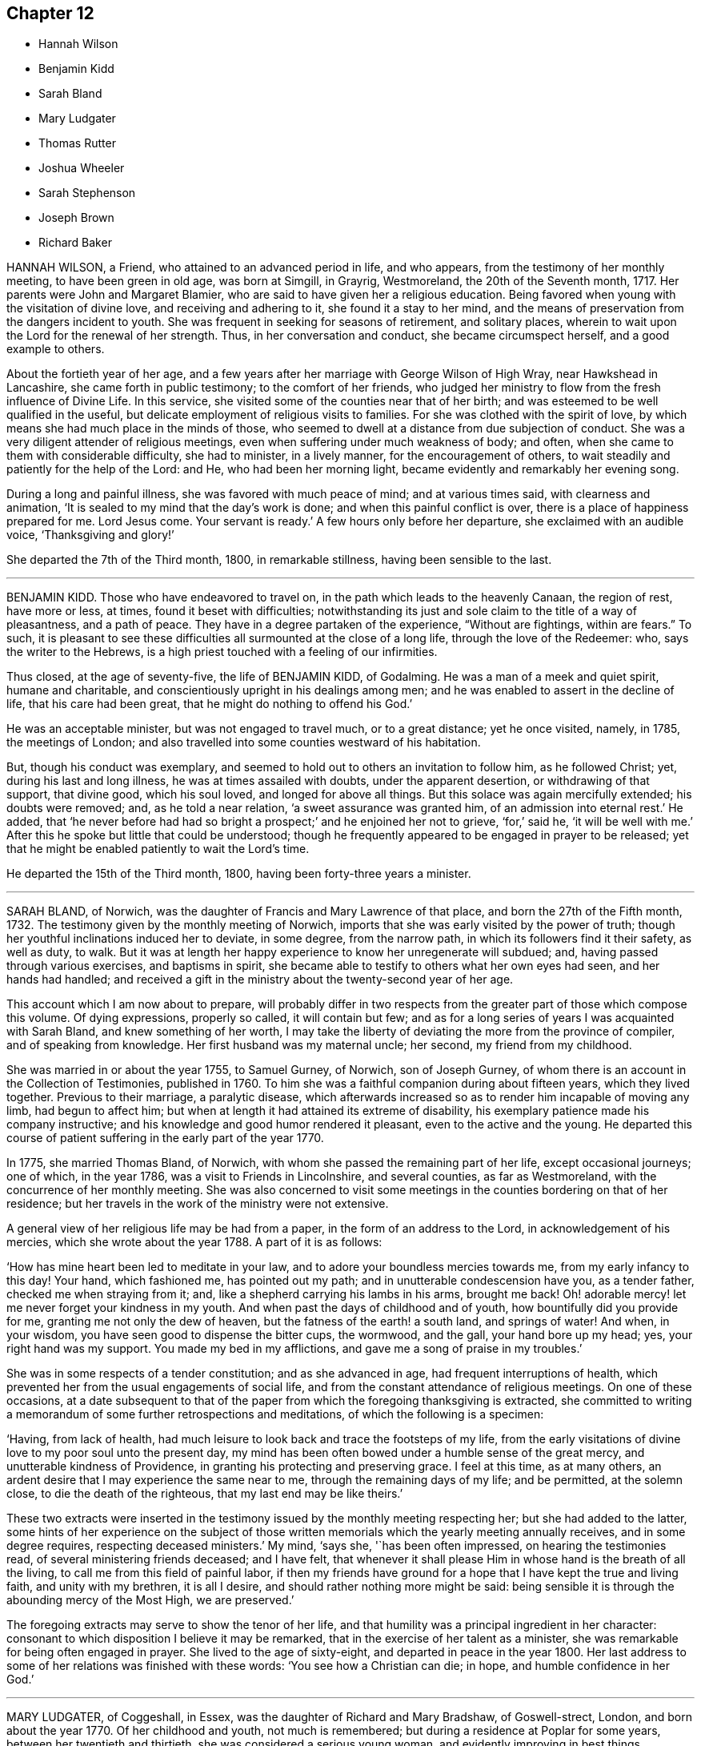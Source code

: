 == Chapter 12

[.chapter-synopsis]
* Hannah Wilson
* Benjamin Kidd
* Sarah Bland
* Mary Ludgater
* Thomas Rutter
* Joshua Wheeler
* Sarah Stephenson
* Joseph Brown
* Richard Baker

HANNAH WILSON, a Friend, who attained to an advanced period in life, and who appears,
from the testimony of her monthly meeting, to have been green in old age,
was born at Simgill, in Grayrig, Westmoreland, the 20th of the Seventh month, 1717.
Her parents were John and Margaret Blamier,
who are said to have given her a religious education.
Being favored when young with the visitation of divine love,
and receiving and adhering to it, she found it a stay to her mind,
and the means of preservation from the dangers incident to youth.
She was frequent in seeking for seasons of retirement, and solitary places,
wherein to wait upon the Lord for the renewal of her strength.
Thus, in her conversation and conduct, she became circumspect herself,
and a good example to others.

About the fortieth year of her age,
and a few years after her marriage with George Wilson of High Wray,
near Hawkshead in Lancashire, she came forth in public testimony;
to the comfort of her friends,
who judged her ministry to flow from the fresh influence of Divine Life.
In this service, she visited some of the counties near that of her birth;
and was esteemed to be well qualified in the useful,
but delicate employment of religious visits to families.
For she was clothed with the spirit of love,
by which means she had much place in the minds of those,
who seemed to dwell at a distance from due subjection of conduct.
She was a very diligent attender of religious meetings,
even when suffering under much weakness of body; and often,
when she came to them with considerable difficulty, she had to minister,
in a lively manner, for the encouragement of others,
to wait steadily and patiently for the help of the Lord: and He,
who had been her morning light, became evidently and remarkably her evening song.

During a long and painful illness, she was favored with much peace of mind;
and at various times said, with clearness and animation,
'`It is sealed to my mind that the day`'s work is done;
and when this painful conflict is over, there is a place of happiness prepared for me.
Lord Jesus come.
Your servant is ready.`'
A few hours only before her departure, she exclaimed with an audible voice,
'`Thanksgiving and glory!`'

She departed the 7th of the Third month, 1800, in remarkable stillness,
having been sensible to the last.

[.asterism]
'''
BENJAMIN KIDD.
Those who have endeavored to travel on, in the path which leads to the heavenly Canaan,
the region of rest, have more or less, at times, found it beset with difficulties;
notwithstanding its just and sole claim to the title of a way of pleasantness,
and a path of peace.
They have in a degree partaken of the experience, "`Without are fightings,
within are fears.`"
To such,
it is pleasant to see these difficulties all surmounted at the close of a long life,
through the love of the Redeemer: who, says the writer to the Hebrews,
is a high priest touched with a feeling of our infirmities.

Thus closed, at the age of seventy-five, the life of BENJAMIN KIDD, of Godalming.
He was a man of a meek and quiet spirit, humane and charitable,
and conscientiously upright in his dealings among men;
and he was enabled to assert in the decline of life, that his care had been great,
that he might do nothing to offend his God.`'

He was an acceptable minister, but was not engaged to travel much,
or to a great distance; yet he once visited, namely, in 1785, the meetings of London;
and also travelled into some counties westward of his habitation.

But, though his conduct was exemplary,
and seemed to hold out to others an invitation to follow him, as he followed Christ; yet,
during his last and long illness, he was at times assailed with doubts,
under the apparent desertion, or withdrawing of that support, that divine good,
which his soul loved, and longed for above all things.
But this solace was again mercifully extended; his doubts were removed; and,
as he told a near relation, '`a sweet assurance was granted him,
of an admission into eternal rest.`'
He added,
that '`he never before had had so bright a prospect;`' and he enjoined her not to grieve,
'`for,`' said he, '`it will be well with me.`'
After this he spoke but little that could be understood;
though he frequently appeared to be engaged in prayer to be released;
yet that he might be enabled patiently to wait the Lord`'s time.

He departed the 15th of the Third month, 1800, having been forty-three years a minister.

[.asterism]
'''
SARAH BLAND, of Norwich, was the daughter of Francis and Mary Lawrence of that place,
and born the 27th of the Fifth month, 1732.
The testimony given by the monthly meeting of Norwich,
imports that she was early visited by the power of truth;
though her youthful inclinations induced her to deviate, in some degree,
from the narrow path, in which its followers find it their safety, as well as duty,
to walk.
But it was at length her happy experience to know her unregenerate will subdued; and,
having passed through various exercises, and baptisms in spirit,
she became able to testify to others what her own eyes had seen,
and her hands had handled;
and received a gift in the ministry about the twenty-second year of her age.

This account which I am now about to prepare,
will probably differ in two respects from the greater
part of those which compose this volume.
Of dying expressions, properly so called, it will contain but few;
and as for a long series of years I was acquainted with Sarah Bland,
and knew something of her worth,
I may take the liberty of deviating the more from the province of compiler,
and of speaking from knowledge.
Her first husband was my maternal uncle; her second, my friend from my childhood.

She was married in or about the year 1755, to Samuel Gurney, of Norwich,
son of Joseph Gurney, of whom there is an account in the Collection of Testimonies,
published in 1760.
To him she was a faithful companion during about fifteen years, which they lived together.
Previous to their marriage, a paralytic disease,
which afterwards increased so as to render him incapable of moving any limb,
had begun to affect him; but when at length it had attained its extreme of disability,
his exemplary patience made his company instructive;
and his knowledge and good humor rendered it pleasant, even to the active and the young.
He departed this course of patient suffering in the early part of the year 1770.

In 1775, she married Thomas Bland, of Norwich,
with whom she passed the remaining part of her life, except occasional journeys;
one of which, in the year 1786, was a visit to Friends in Lincolnshire,
and several counties, as far as Westmoreland,
with the concurrence of her monthly meeting.
She was also concerned to visit some meetings in
the counties bordering on that of her residence;
but her travels in the work of the ministry were not extensive.

A general view of her religious life may be had from a paper,
in the form of an address to the Lord, in acknowledgement of his mercies,
which she wrote about the year 1788.
A part of it is as follows:

'`How has mine heart been led to meditate in your law,
and to adore your boundless mercies towards me, from my early infancy to this day!
Your hand, which fashioned me, has pointed out my path;
and in unutterable condescension have you, as a tender father,
checked me when straying from it; and, like a shepherd carrying his lambs in his arms,
brought me back!
Oh! adorable mercy! let me never forget your kindness in my youth.
And when past the days of childhood and of youth, how bountifully did you provide for me,
granting me not only the dew of heaven, but the fatness of the earth! a south land,
and springs of water!
And when, in your wisdom, you have seen good to dispense the bitter cups, the wormwood,
and the gall, your hand bore up my head; yes, your right hand was my support.
You made my bed in my afflictions, and gave me a song of praise in my troubles.`'

She was in some respects of a tender constitution; and as she advanced in age,
had frequent interruptions of health,
which prevented her from the usual engagements of social life,
and from the constant attendance of religious meetings.
On one of these occasions,
at a date subsequent to that of the paper from which the foregoing thanksgiving is extracted,
she committed to writing a memorandum of some further retrospections and meditations,
of which the following is a specimen:

'`Having, from lack of health,
had much leisure to look back and trace the footsteps of my life,
from the early visitations of divine love to my poor soul unto the present day,
my mind has been often bowed under a humble sense of the great mercy,
and unutterable kindness of Providence, in granting his protecting and preserving grace.
I feel at this time, as at many others,
an ardent desire that I may experience the same near to me,
through the remaining days of my life; and be permitted, at the solemn close,
to die the death of the righteous, that my last end may be like theirs.`'

These two extracts were inserted in the testimony
issued by the monthly meeting respecting her;
but she had added to the latter,
some hints of her experience on the subject of those written
memorials which the yearly meeting annually receives,
and in some degree requires, respecting deceased ministers.`'
My mind, '`says she, '`has been often impressed, on hearing the testimonies read,
of several ministering friends deceased; and I have felt,
that whenever it shall please Him in whose hand is the breath of all the living,
to call me from this field of painful labor,
if then my friends have ground for a hope that I have kept the true and living faith,
and unity with my brethren, it is all I desire,
and should rather nothing more might be said:
being sensible it is through the abounding mercy of the Most High, we are preserved.`'

The foregoing extracts may serve to show the tenor of her life,
and that humility was a principal ingredient in her character:
consonant to which disposition I believe it may be remarked,
that in the exercise of her talent as a minister,
she was remarkable for being often engaged in prayer.
She lived to the age of sixty-eight, and departed in peace in the year 1800.
Her last address to some of her relations was finished with these words:
'`You see how a Christian can die; in hope, and humble confidence in her God.`'

[.asterism]
'''
MARY LUDGATER, of Coggeshall, in Essex, was the daughter of Richard and Mary Bradshaw,
of Goswell-strect, London, and born about the year 1770.
Of her childhood and youth, not much is remembered;
but during a residence at Poplar for some years, between her twentieth and thirtieth,
she was considered a serious young woman, and evidently improving in best things.

It is not always from the most conspicuous on the scene of action,
that we hear the most triumphant expressions of hope and praise,
at the approach of death.
The same baptisms which are the means of qualification for eminent service,
sometimes induce a fear, a depression, a sense of unworthiness in the instrument,
which makes it slow in believing that the Lord vouchsafes to regard it,
and that he will finally crown it with eternal blessings;
though it may often have had to hold forth his unfailing lovingkindness,
for the encouragement of others.

Toward the latter end of the year 1800, Mary Bradshaw was married to Thomas Ludgater,
of Coggeshall, in Essex; and the following year gave birth to a daughter.
In a few days she became so ill as to render her recovery very dubious;
but her mind was preserved above the fear of death.
She said to a friend whom she had for some time desired to see, '`Dear friend,
how I have longed to see you!
I wanted to have some conversation with you; but I am so weak, I cannot now say much.
I believe I shall be happy.
I have not buoyed myself up with hope, '`(of recovering,
probably she meant;)`' but oh! the goodness of my heavenly Father!
You would admire,
if I was to tell you what I have passed through since I came to this place.
I have often rebelled, but my heavenly Father has not forsaken me;
for strong convictions have followed, and I hope of late I have been more careful.
Oh! how often I have wished that I might become as a piece of blank paper,
and that all might be begun afresh.
When I have been humbled and obedient, all has gone on so comfortably;
even family concerns, and everything, has gone on pleasantly:
and when I have gone to meetings, and sat, as it were, at the threshold,
oh! what comfortable meetings have I had!`'

At another time, after a sweet pause of silence, she remarked,
'`How sweet it is to feel humility, and not high-mindedness: '`and several times,
when her pain was violent,
she appeared to be craving help to bear her sufferings with patience, saying, '`O,
my heavenly Father.`'
Her sister was once expressing her belief that He would help her,
and making some reference to her innocent life.`'
Oh, '`replied she, '`when once the book of reckoning is opened,
no fig-leaf covering will do.`'
The same evening, she appeared to be sinking fast away from the trials of time;
but she revived, and said, '`I thought I was going.
I have been with my Beloved.
He held me so fast, I thought I should not have returned;`' and she added,
'`He will hold me, and not let me go.
Oh! the sweet fruits I have seen and tasted of!
And, if the foretaste is so sweet, what must the possession be!`' After this,
she told her husband that she never expected to see him again, in mutability;
she took some nourishment, at her own request; asked for her infant, and kissed it,
and said it was a sweet baby;
but more than once said she had quite resigned it to her heavenly Father`'s will.

As she seemed so much to revive,
her medical attendant asked her whether she would be willing to return to her friends.`'
Yes, to be sure, '`she replied,
'`if it is the divine will;`' and she added that she thought she had been enabled to say,
"`Not my will, but yours be done.`"
Yet she observed that the Almighty, who could command the winds and the waves,
that they should come so far, and no farther,
might also permit the disorder to go so far only, if it pleased Him.

After this, however, her disorder increased;
and she besought her heavenly Father that he would grant
that her affliction might soon come to its height;
and that he would be pleased to give her an easy passage.
On the morning of the 23rd of the Ninth month,
she told her husband that she had had rather a trying night;
but that when she thought of her Redeemer, it stilled her.
To her husband and her sister, the day before her decease, she said, Don`'t hold me.
I think you do; but give me up freely, for I am going to rest and peace.`'
Early the next morning, the 26th, she expired.

[.asterism]
'''
THOMAS RUTTER, of Bristol, departed this life in a lively hope of the mercy of Christ,
the 2nd of the Ninth month, 1803, aged 59. He had been a minister from his youth,
having first come forth in obedience to what he regarded
as a requiring of the Lord for that service,
when he was about eighteen years of age.
Previously to this, in his very boyish time,
he had allowed the follies of youth to degenerate into vice;
and at length into infidelity, and a contempt of serious things and serious persons.
However, to please his father, he still continued to go to meetings,
in one of which his attention was caught by a preacher whose subject was
the passage from 1 Pet. 4:18. "`If the righteous scarcely be saved,
where shall the ungodly and the sinner appear.`"
Immediately he was filled with awe,
and with a light which discovered to him clearly his sinful condition;
and he was broken into many tears.
Nevertheless, he soon attempted to shake off these impressions; but in vain:
he sunk under the contest, and then was tempted to despair.
He confessed however in his mind, that he had been divinely visited;
and being sensible that nothing short of the arm
of Omnipotence could save him from being lost,
he sought it earnestly with humble supplication.
He read the Scriptures, he often sought retirement,
and was very diligent in public worship;
but his soul was long detained in a mournful state.

At length his mind was gradually enlarged, and his first comforts arose in meditation,
though they were but faint.
The ministry also of two certain friends was useful to him; and he made them a visit,
supposing that they would feel for his state, and would comfort and instruct him.
But he was disappointed, and led to cry, '`Lord, if you help me not, I perish;
for vain is the help of man.`'
But when, after this gradual preparation,
it pleased Infinite Kindness to afford him a sense of favor,
the current of love was so strong,
that he knew not how to forbear calling on every
creature to join him in the song of praise.
For a time he felt no evil, had an almost continual sense of the Lord`'s presence,
and hastily concluded that his regeneration was complete.
But temptations again beset him,
and he soon felt the further necessity of daily watchfulness and prayer.
Religion appeared to be a very deep work;
but he was supported in the path of patience by some portions of comfort,
and by the secret presence of the Almighty.

It was not long after he was brought into this watchful state,
that he felt his mind strongly impressed to speak by way of exhortation to others.
From this service he was very averse; and endeavored, with contrition and tears,
to examine his call, and, like Gideon, to try the fleece.
The more he examined, the more the evidence was confirmed, till after various baptisms,
he gave up his soul to obey, should further requirings be manifested.
This was not, however, speedily the case.
He underwent a further trial of apparent desertion,
which he humbly received as a chastisement for his delay;
but at length a more full resignation was the means of reproducing peace,
and he found an engagement to come forth with these words:
'`Christ`'s sheep hear his voice.
Let us wait, to hear the voice of Christ.`'
After this also, he sunk very low in his mind, but was gradually enlarged,
and soon became a zealous, reaching, and acceptable minister.

He travelled in most parts of England and Wales, where there are Friends,
and was twice in Ireland;
but to particularize his journeys would be foreign to the purpose of this compilation.
He was twice married: first to Ruth, daughter of Samuel and Deborah Waring of Alton,
Hants, who was removed in 1778, after a union of about ten years; and next,
to Hester Farley, of Bristol, who survived him.

During his last illness, which was painful, and borne with Christian fortitude,
he uttered many expressions, showing his faith, and his resignation;
and he bemoaned the situation of such as defer to the time of sickness,
the important concerns of their souls`' well being.`'
The pains of the body, '`said he, '`are enough to struggle with.`'
Speaking of himself, he said, '`I have nothing to glory in but my infirmities.
I have known something of that law of grace, whereby boasting is excluded.
No merit in me!
All of grace!
All of the pardon and power which are in Christ!! that I had the tongue of an archangel,
to sound forth this glorious truth, that it is "`not by works of righteousness,
which we have done; but according to his mercy he saved us,
by the washing of regeneration, and renewing of the Holy Ghost.`"
Consonant to this also, he frequently said,
'`I never was more deeply sensible of my own unworthiness; and that all is of mercy,
mere mercy!`' A little before his departure he signified his assurance
of an admittance into the kingdom of eternal rest;
and at his close was mercifully favored with an easy
release from the pains of mortality.

[.asterism]
'''
JOSHUA WHEELER, of Hitchin, in Hertfordshire, was the son of Rudd and Fidelity Wheeler,
of the same place, and born about the year 1756.
His childhood, according to his own account,
partook of the wildness sometimes observable at that age.
Nevertheless, he early discovered a disposition to sobriety,
which paternal care tended to cherish;
and it ripened at length into a degree of stability which had its influence upon others.
His mother was removed by death when he was about fourteen, and then a boy at school;
but he had learned to estimate her worth, and his grief was proportionally pungent;
and when he came home to his father`'s family,
and entered into his employment in his trade, he still more sensibly felt her loss,
in the domestic circle in which she now no longer occupied a place.
It is believed that the serious impressions which about this time he received,
were signally blessed to him; and that he became, by his steady conduct,
able to cooperate with the religious exercise of his father`'s mind,
for the preservation of the younger part of the family.

He was used thankfully to call to mind,
and to mention the preservations he had witnessed in early life,
when he was sent out on business to distant markets,
and sometimes among very rough and unprofitably company.
He recounted the care which he found necessary to keep near to the principles of truth,
and to act according to its dictates;
the comfort or the grief which he had found on looking over the transactions of the day,
as his conduct had been steady or deviating;
and the consequent encouragement or caution which it held out to him for the future.

About the twenty-fifth year of his age, he married Elizabeth, daughter of William Brown,
of Ampthill; and they set out in life with many pleasant prospects before them.
But in the course of one year, the health of his wife became so much impaired,
as to prove a trying dispensation to both of them,
during the remaining years which they passed together.
But it nevertheless appears to have been a dispensation of mercy.
It prepared her for a better inheritance; and proved to him a season of refinement,
and of detachment from earthly gratifications;
still further fitting him for usefulness to others.
His wife died in the Fifth month, 1793, after they had been married about twelve years.

Soon after this event, about the thirty-eighth year of his age,
he gave up to an apprehension of duty, which he had some time entertained,
and came forth publicly as a minister.
His testimony was acceptable to his friends,
and he was very solicitous to be preserved from moving without their unity.
Once, in particular, in a religious meeting, with great diffidence,
he expressed his desire to stand open to the feelings
of the least babe who was alive in the truth;
and the belief which his brethren entertained, that he was generally careful,
not only to begin, but to close with the life,
confirmed his testimony to their minds and judgment.
A paper, of which the following is a copy, and dated in the Ninth month, 1793,
will show the reverence with which his mind was clothed, when he entered on the service.
It is entitled, '`The opening of Isaiah`'s ministry.`'

'`First, he was favored with a sight of the majesty and glory of God;
and heard the seraphim declare the Lord`'s holiness, and that the earth was full of glory;
and with such power and authority, that the very posts of the door moved,
and the house +++[+++was]
filled with smoke.
Then, as a natural consequence,
he was filled with a feeling sense of his own unworthiness and sinful state,
and under the weight thereof breaks out, Woe is me, for I am undone,
because I am a man of unclean lips, and dwell among a people of unclean lips,
for mine eyes have seen the king, the Lord of hosts.
In this humble state was the seraph sent unto him
with the live coal taken from the altar,
which having laid on his mouth, he comforts him.
Lo, this has touched your lips, and your iniquity is taken away, and your sin purged.
Then did he hear the voice of the Lord, saying, "`Whom shall I send,
and who will go for us?`"
Being thus previously prepared, in a grateful sense of the Lord`'s mercy,
and with a willing mind, he was enabled to offer himself.
Here am I, send me.`'

'`Thus, O Lord, be pleased to favor me with a sense of your Almighty goodness;
or such a sense thereof as my feeble state may be able to bear;
and that in your light I may see my sinful state, and, with one formerly,
abhor myself as in dust and ashes.
And oh! when sufficiently humbled under a sense thereof,
that I may witness the effects of the live coal, and hear those gracious words,
Your iniquity is taken away, and your sin purged: and under a deep sense thereof,
that I may surrender body, soul, and spirit, into your gracious direction.`'

Towards the latter end of the year 1795, he entered again into a married state,
with Elizabeth, daughter of William Tuke, of York.
It did not appear to be his lot to travel much from home in the exercise of his gift;
yet, with the consent of his monthly meeting, he travelled, in the year 1797,
in some neighboring counties; in 1798, he extended a western journey as far as Plymouth;
and in the following year he went northward as far as York.
In all these journeys,
though not without an engagement of mind arising
from an apprehension of duty on his own account,
he travelled generally in company with others.

After his last journey, his life was almost one continued series of bodily indisposition;
yet he continued anxiously concerned for the cause of Truth.
As private opportunities occurred, he still labored for the good of other individuals,
in a spiritual sense; and one thing which frequently excited his fears was,
lest the gracious purpose of the Lord towards his visited children should,
by one means or other, be frustrated.
For about four months before his last illness,
he enjoyed rather an improved state of health;
yet he did not form great expectations of its continuance;
but rather apprehended that his enfeebled frame would
yield to the rigors of the winter then approaching.
Accordingly, on the last day of the year 1802,
he was seized with an increase of his distemper.
In rather more than two weeks he took to his chamber,
and as his disorder was attended with a distressing degree of nervous irritability,
it proved at times a close trial to his faith.

Once when thus oppressed, he exclaimed, '`Oh, this irritability!
When I try to close my eyes,
'`for after a disturbed night he had been endeavoring to procure a little repose,
'`I seem given up to the powers of darkness and confusion;
but I hope this is not the state my spirit will be centered in.`'
His wife saying that she believed not, he added,
No. I believe my change will be an entrance into peace,
through that mercy in which I can confide; not in any works of my own.`'
Some further consolatory conversation passed between them.
He was then sitting up in his chamber;
but about nine o`'clock he was helped to bed by two assistants,
and he had some refreshing sleep.
Soon, however, the cold sweat of death pervaded him generally;
and on the appearance of this alarming symptom, at his own desire,
his father was sent for.
When Joshua was informed that his father was arrived, he rather hastily,
and as if he feared his articulation would fail him, uttered a few short,
but sweet sentences to some around him, concluding with`' Farewell.
May the Lord bless and preserve you all.`'

This benediction was the last sentence which he attempted to utter;
though it was not till about an hour afterwards, and at half an hour past midnight,
that he breathed his last so quietly,
that the exact moment when he fully put off mortality, was scarcely to be ascertained.
His departure was on the 21st of the First month, 1803.

[.asterism]
'''
SARAH STEPHENSON.--It is scarcely needful here to give a copious account of SARAH STEPHENSON,
of Melksham, in Wiltshire, who died at Philadelphia, while on a religious visit,
the 25th of the Fourth month, 1802.
The reader who desires further information,
is referred to Memoirs of her Life and Travels in the service of the Gospel,
published in 1807.

She was the daughter of Daniel and Sarah Stephenson,
and born at Whitehaven in Cumberland, in the year 1738.
In her youth she was not without her temptations to the gratifications of a vain mind;
but was inwardly restrained from giving way to them in a great degree; and,
by various exercises and conflicts, was at length brought to take up her cross to them.
When very young, indeed almost in childhood, she had felt the love of Christian virtue;
and when reading the lives and happy conclusion of the faithful, had often paused,
and craved of her heavenly Father,
(in whose power she then appears to have firmly believed),
'`Be pleased to make me like these your servants,
whatever my sufferings in this life may be.
"`If you will be with me in the way that I go, give me bread to eat,
and raiment to put on; you shall be my God, and I will serve you.`"`'

She first came forth in the ministry about the twenty-seventh year of her age,
and not very long after went to reside in Wiltshire.
After this,
the greater part of her life was taken up in upright endeavors to discharge her duty,
as it was opened on her dedicated mind.
Great at times were her conflicts; but transcendently great were her consolations,
and she had often to acknowledge the sweetness of the sustenance with
which her gracious Lord supports the strength of his humble disciples.
She was particularly concerned in the awful service of visiting Friends in their families,
in many, if not in most places where she travelled:
and she travelled in most parts of Great Britain where there are Friends,
in several repeatedly, and in Ireland twice.

At length, about the sixty-second year of her age,
with a body enfeebled by her past labors,
but with a mind strengthened by the long and habitual exercise of faith,
she prepared to set out on a visit to America;
a concern which for many years had attended her mind.
In this journey, Mary Jefferys, of Melksham,
who had been her companion on several former ones,
found herself also bound to attend her.

They landed at New York the 31st of the Eighth month, 1801,
attended several meetings there, on the Main, and in Long Island;
and then proceeding towards Philadelphia, reached it the 8th of the Second month, 1802.
After some rest,
they attended the meetings of Friends in that city as they came in course,
and on the 9th of the Third month,
entered on a visit to the families of one of the monthly meetings; but Sarah was so weak,
that she was scarcely equal to bear the fatigue of three visits in one day.
The engagement was therefore soon suspended;
but she said that the making of the attempt had afforded her satisfaction;
whether she lived to move further in it or not.
After various means, ineffectually used to relieve her ailments,
on the 9th of the Fourth month she was confined to her bed,
and in about three weeks breathed her last.
Her disorder seemed of the pulmonary kind,
and the consequent and violent coughing and expectoration
rapidly fatigued and reduced her.

During her illness, her exercise of mind on account of others,
was for the most part taken from her.
She said she had done what she could in time of health:
and she confirmed the testimony of a minister who had visited her some days before,
namely, that there was nothing in her way.
To one who was affected at observing her increasing weakness, she said,
'`Don`'t be at all uneasy.
I have been sweetly comforted by my good Master`'s presence.`'
A friend remarking to her that "`Her bed had been made in her sickness,`"'`Yes, '`said she,
'`wonderfully so.`'
Being asked how she felt as to recovery, she replied, I have no prospect of it.
I believe I have finished the work.
I have no care, but on account of my dear child: '`by which term she meant her companion,
Mary Jefferys.
The latter, after this, expressed her entire satisfaction at having come with her,
and said that she thought it a favor to be with her,
even though she should be left so far from her native land:
at which Sarah seemed almost overcome with joy, and said, '`Now, how glad I am,
that you have told me!
Now I hope that my good Master will soon take me to rest,
and you will be supported and rewarded.
There is little here but trials, disappointments and conflicts.
Now don`'t hold me, my dear.`'
Then she seemed as if she would sink away; but was heard to say, in a low,
but melodious voice, '`Glory!
Glory!

One day, after a fit of violent coughing, which left her much spent, she said,
'`It will be right, let it be which way it may; and that is better than all the world.
It seems as if it must be nearly over now, I have so little strength left.`'
A little after, she seemed to be uttering praises, saying,
'`How good! how good!`' and seemed engaged in sweet supplication.
A friend asking her how she did, she replied, after a pause, '`I cannot say much;
but my king reigns.`'
She uttered but few more expressions; but towards evening, finding herself to sink fast,
she saluted those around her with her dying lips, and said, '`Farewell, farewell:
'`and before seven, she ceased to breathe.

This account being abridged from a larger one in the Memoirs,
I subjoin the concluding exhortation.`'
Here, reader, pause.
Dwell on the closing scene,
and taste the blessedness of the death of those who die in the Lord!`'

[.asterism]
'''
JOSEPH BROWN.--In the present day, when it may at least be said,
that liberality of sentiment, and mutual allowance for difference of judgment,
on religious matters,
prevail in a degree unknown in the times when our
pious forefathers first engaged the attention,
and drew upon themselves the abuse of their countrymen,
it is rare to find any one suffering imprisonment for ecclesiastical causes.
But as in the life of JOSEPH BROWN, we have an instance, and not a solitary one,
of such being the case,
a concise sketch of the attendant circumstances may
not be improperly introduced in this place.
JOSEPH BROWN, was an inhabitant of that retired part of the West Riding, of Yorkshire,
called Lothersdale,
where he endeavored to maintain a wife and a large family of children,^
footnote:[At the time of his commitment he had ten children;
but they were not all dependent on him for support.]
by the laborious trade of constructing dry stone fences,
so common in that and other rocky parts of England.
He also occupied a small quantity of land; but with all his efforts, was but little,
or scarcely above need.
He was a man generally respected,
and about his thirty-first year had come forth in the ministry,
with the acceptance of his friends.
Notwithstanding his poverty,
he was nearly a constant attender of his monthly and quarterly meetings,
generally performing the journey on foot.
He twice attended the yearly meeting in London,
where I remember to have observed with pleasure the
simplicity of his manners and appearance.

In or about the year 1781, he, with several other Friends, was summoned,
at the suit of the Vicar of Carlton, in which parish he lived,
for not having paid his small tithes, which amounted,
as appeared by a subsequent inquiry, to about thirty-four shillings annually,
and were consequently far within the limits of the power of a warrant from a justice.
The magistrates before whom he appeared, judging the alleged demand exorbitant,
recommended a more moderate claim; but the prosecutor refused to abate,
and commenced an Exchequer process.
This, after long delays,
produced a decree which determined the average amount
of nine years`' tithe to be nearly as above stated.
The costs were above half as much more.
For not complying with this decree, in the Fifth month, 1795,
he was committed to York Castle, together with seven others, his neighbors,
and partners in the defense of the suit, and at length in imprisonment.
The names of his fellow-prisoners are, John Wormall, John Stansfield, Henry Wormall,
Henry King, John Wilkinson, William Hartley, and James Walton;
most of them in low circumstances,
and all of them dependent on their own industry for support: the withdrawing of which,
threw the families of some of them upon the charity of some of their friends for relief.

How long they would have remained prisoners is hard to say.
I do not recollect that any attempt was made to sequester their property;
and had this been attempted,
it is probable that the property of some of them
would not have been sufficient for the demand,
costs, and expenses.
At length, however, in consequence of a representation to the king,
stating the suffering case of several of his peaceable subjects,
and the continued delay of the plaintiff, a clause was inserted in an act of Parliament,
empowering certain magistrates to terminate this oppressive case;
by which means (except John Wilkinson,
who had died in the jail) they were liberated after something less than two years`' confinement;
and distraints were made on their property,
to the satisfaction of the examining magistrates.
It may be proper to add,
that they were kindly treated in the castle and generally
pitied by most that heard the case.

The friends of the quarterly meeting of Yorkshire,
in their testimony concerning this friend, observe that,
though he was much afflicted with infirmity of body
(for he labored under a pulmonary complaint),
and various deep exercises of mind, both before, during, and after his imprisonment;
yet he was enabled through all to evince much patience and resignation of spirit.
In the course of his religious labors, say they,
he had frequently to encourage others to a like dependence
on the arm of everlasting help,
as well as to strengthen friends in the support of their various testimonies,
particularly that for which he had so deeply suffered.
He departed this life the 28th of the Sixth month, 1803, aged about fifty-two years,
having been a minister about twenty-one years.

A few days before his departure, some friends called on him,
previously to setting out for the quarterly meeting.
He told them that he had also thought of attending it;`'but, '`added he,
'`we are short-sighted creatures.`'
He desired his dear love to friends,
and remarked that he never felt more love to them than at that time;
and that he was easy, and resigned to the will of Providence,
who had been wonderful in goodness, and had supported him through many difficulties,
to his own admiration: so that he had to rejoice, even in tribulation.
He added, that whether it should please the Lord to take him at that time,
or to restore him again, he was easy as to the event.

Thus it appears that peace and love attended his close;
and where peace and love take up their abode,
it would not be an irreverent strain of expression to say, that heaven is begun.

Oh! that every awakened soul would daily seek after the sweet influences of gospel love!
It sweetens society; it begets its likeness in others; it excites gratitude;
and even if bestowed on the ungrateful (as says our dear Redeemer,
love`'s holy and exhaustless fountain, the rain falls on the just and on the unjust),
it brings its own sweet reward with it: for it attracts the approbation of God.
Where then will be contempt?
where the indulgence of evil surmisings, and hard thoughts?
where either studied or careless detraction?
where even the needless disclosure of real failings?
where the least place for any enmity?

These hurtful practices, and pride, the promoter of many of such practices,
will fall before the prevalence of pure Christian love; and surely,
when these are exterminated from the heart,
is it not so far prepared for its best and most sacred purpose,
to be a temple of the holy Spirit?
Amen!

[.asterism]
'''
RICHARD BAKER, of Dover, was born at Sandwich in Kent, the 26th of the Eleventh month,
1734.
His parents, who were of the Presbyterian persuasion,
were anxious for the religious education of their children, in which,
so far as relates to their son Richard, they probably were successful.
About the eighteenth year of his age his mind was closely
exercised respecting the concerns of his soul`'s well-being;
and in this state he joined the society called Methodists,
among whom he was held in great esteem,
particularly as a person who was endued with an extraordinary gift in prayer.
During his continuance in this connection, he was preserved in great humility,
and was earnest to press forward to the true rest.
Thus he became weaned from all dependence on external help,
experienced something of the true silence of all flesh,
and was gradually drawn into the simplicity of truth.

He joined friends about the twenty-third year of his age,
and was an exemplary member of our Society.
He was careful not to exceed the limitations of truth in his trade and outward concerns,
and was solicitous that his moderation should appear to others.
Living in a town where there are often advantageous contracts to be had from government,
and orders for the use of its establishments in that quarter,
he believed it best to decline one of which he might have partaken,
lest he should seem to weaken his testimony against war,
by seeking the profits arising from it.
Indeed, his mind was filled with hopes superior to those of gain;
and the animation of his very countenance, when engaged in religious service,
demonstrated his genuine devotion to the Lord`'s cause.
Nevertheless,
he conducted a considerable business in most of the various
articles necessary to the furnishing of a house,
and conducted it with reputation.

He was much bound to support the discipline of the Society,
and was a very frequent attender of the yearly meeting in London.
Being of a tender constitution, he was at various times much reduced in body,
and appeared as on the brink of the grave.
In particular, during the time of that meeting in 1779,
he became so enfeebled by a disease which appeared of the consumptive kind,
that he was obliged to leave the town,
and to retire to a village on the south side of it.
While he was at this place, our late friend Esther Tuke, of York,
(already mentioned in this volume) then in London, paid him a visit;
but the current of verbal consolation chiefly flowed from him to her,
and to two young people who bore her company; so that Esther,
who had been long a minister in much esteem and acceptance, had to remark that,
as in the temple of old, the glory of the Lord so filled the house,
that there was no room for the priest to minister.
At this time Richard Baker had not come forth with
a public testimony in our meetings for worship.

To another visitor he spoke thus: '`Although I might mention severe pains of body,
yet I have felt more peace and comfort,
and have had more clear openings into that which unlooses the seals,
than ever I had in time of health.
I have endeavored to be fully resigned to the divine disposal, and may say,
with the truest sincerity,
that in that season I have desired more that my feet might be turned into,
and preserved in, the path of the righteous,
than to experience the joys of the kingdom it leads to.
Although I have formerly wondered at the necessity
of loving one`'s neighbor as one`'s self;
yet I have now thought if there was one person in
the world who had more disregard for me than another,
that my love has gone out the strongest to that person.`'

'`As to my present indisposition, I feel a resignation therein,
which is productive of a peace and comfort that is inexpressible;
and believe if it pleases the Lord to restore me to health,
it will be for the sake of others; but that I leave.
I have seen the state of leaving children to the Lord`'s care,
and that the widows should trust in him.
If any thing has lain with more weight than another, during my indisposition,
wherein I have been led to trace back the steps of my life to my very childhood,
it is the not having earlier experienced this state of resignation,
and love to my neighbor, in its full extent.
Although it has been, and is thus with me, it may yet be otherwise;
and this may be preparative to a trying dispensation I may have to pass through; for,
"`Whom the Lord loves he chastens, and scourges every son whom he receives.`"
All care and concern respecting my outward affairs are taken away;
and as to my going or staying here, I leave to my friends, who can judge best for me.`'

On his arrival at home,
he thus wrote to one of the young people who had
accompanied Esther in the before-mentioned visit;
and though his words are certainly not Dying Sayings, yet,
as they show the state of his mind when death seemed at hand,
they are perfectly congenial to the design of this compilation.`'

The great decrease, '`says he, '`of those disorders which were lately so prevalent upon me,
and the daily increase of strength which I have been favored with,
for four or five successive days,
give great cause to expect it may seem meet to Divine Providence to answer
those fervent desires my friends have expressed for my recovery:
although I must confess the prospect thereof does not give me any pleasure;
not expecting I shall ever see a time wherein my
spirit will be more subject to the Divine will,
nor +++[+++more]
united and leavened into that power which is out of the
reach of all the united powers of darkness to molest,
or death itself to separate from, than favored to witness in the late illness.
However,
being still mercifully preserved in a sense that every dispensation
of Providence to us is ordered in unerring wisdom,
I feel my mind stayed in a good degree of resignation,
and willing to be brought yet again to be a companion with the tribulated flock of Jesus.
I have only a desire to be preserved in the lowly-minded, watchful state,
where the ear is preserved open to hear the voice of the true Shepherd,
and ability to follow in that which is manifest is witnessed:
that so his great and sacred name may yet be glorified, who over all is worthy,
says my soul.
A sense remaining of the many mercies I am favored with, both spiritually and temporally,
makes everything so easy, that I scarcely dare to call my indisposition an affliction.`'

About the year 1780, and the forty-sixth year of his age,
he came forth in the work of the ministry;
in which service he seemed clothed with universal love;
and as his deep experience was the means of enabling him to say,
with the beloved disciple, "`That which we have seen and heard,
declare we unto you,`" his labors were often consolatory to the spiritual traveller.
His service was chiefly confined to the limits of his own quarterly meeting,
and the neighboring ones, except one visit to Friends in the west,
and one in the north of England, also two journeys into Wales.

His decease at length was occasioned by an injury received by a fall.
He lived in that part of Dover which is built near the foot of the Cliff;
which seems almost to overhang the street, and suggests the idea of ruin,
should any considerable part give way.
On this cliff, accessible by numerous steps, his garden was formed;
and as he was on the stairs leading to it, on the last day of the year 1803,
a part of the chalky cliff fell, with a quantity of earth and some timber,
hurrying him along with them, and overwhelming him.
It seems wonderful that he was not immediately killed;
but he received an injury irremediable by human art.
The bladder was hurt,
and a paralysis also ensued from the bruises occasioned by the tremendous fall;
but the mind was unimpaired; and its faculties, calmed by resignation,
and brightened by love, were still employed in thanksgiving and praise.

On the evening of the fall, he expressed the quietness of his mind; and,
inquiring for a Bible, desired that the 32nd Psalm might be read to him:
repeating the 2nd verse, "`Blessed is the man unto whom the Lord imputes no iniquity,
and in whose spirit there is no guile.`"
The whole of that and the following one being read, he said, "`This poor man cried,
and the Lord heard him, and saved him out of all his troubles.`"
The 34th being also read, he said, with great tenderness,
'`I have felt much refreshed from some of these passages.
I have neither fear nor terror.
I feel quite easy respecting my situation.
My mind is centered in God.
I ask for patience and resignation under this trial.
Surely mercy and goodness have followed me all the days of my life.`'

The next morning, First-day, and the first of the year 1804,
being asked if he lay comfortably, '`My body, '`said he,
'`is as comfortable as you can make it;
and my mind is comforted in a well-grounded confidence
in the mercy of God in Christ Jesus.`'
In the evening he said to his daughter, '`Mary, where is that passage,
"`Many shall hear and fear, and trust in the Lord?`"
Wonderful deliverance;
marvelous indeed!`' In this it is probable that he
alluded to his escape from immediate death,
under the fallen fragments of the cliff.`'
It may be, '`he continued,
'`to prove an encouragement to some poor mind to trust in this preserving power,
that I am on this sick-bed.`'
Being told that the passage was in the 40th Psalm, the whole was read to him;
and he was particularly affected with the verses from the 8th to the 12th, inclusive;
"`I delight to do your will, O my God: yes, your law is within mine heart.
I have preached righteousness in the great congregation: lo,
I have not refrained my lips, O Lord, you know.
I have not hid your righteousness within my heart:
I have declared your faithfulness and your salvation.
I have not concealed your lovingkindness and your truth from the great congregation.
Withhold not you your tender mercies from me, O Lord;
let your lovingkindness and your truth continually preserve me.`"
After this he said,
'`I have yesterday and today been looking over Friends in several places,
and think I never felt greater love than at the present time.
I wish they may be preserved in the truth; and I have earnestly desired,
whatever I suffer, I may not dishonor the great name.
My mind is carried above outward things.
I desire not to boast; but at present I feel no cloud in the way.
It is a great favor to be so comfortable, and feel the divine presence.
When that is withdrawn, then am I troubled.`'
Several times he exclaimed, '`I rejoice in tribulation.`'

On Second-day morning, under sensations of great weakness of body,
his mind seemed so strengthened, enlarged, and centered in divine life,
that like the good scribe, he brought out of his treasury things new and old.
He expressed again his entire resignation to the dispensation allotted to him.`'
I am persuaded, '`said he, '`there was a divine hand in it,
and that he could have prevented it; but his ways are mysterious.
What an inexpressible favor, to feel no dread of death!`' '`What poor creatures we are.
I know I am a poor creature to do anything; but through Christ strengthening me,
I can do all things.
My sufferings are great; but what are they compared to Job`'s;
and what did the dear Savior suffer!`' In the latter part of this day he said,
'`How sweet it is to feel that charity that thinks no evil,
but puts the best construction upon all things.
I look over friends with much sweetness and love; never more so.
I feel the greatest confirmation that "`God is love,`"
and that they that dwell in him dwell in love.`'

After he had been up to have the bed made, his married daughter, who was standing by him,
inquired how he felt.
He answered, '`I am more easy now; but such a severe struggle of pain I had,
when sitting in the chair, as was hard to bear: but I have much to be thankful for.
We must labor after resignation, not knowing how the event may terminate.
Labour to be resigned; often feel after that which will support in the day of trouble,
and the Lord will bless you.
Ah, the fading enjoyments of this world!
They cannot afford comfort in a trying day.
If it is the will of God, I had much rather die than live.`'

When this daughter, who lived at some little distance in the town,
took her leave of him for the night, he said, '`Farewell, dear child.
Don`'t fret yourself about me, nor be too anxious; but endeavor to be resigned,
and give up cheerfully.
If you grieve, the dear babe will suffer.`'

The next morning, he appeared so much more ill that his wife, his son-in-law,
and his two daughters, were with him at an early hour.
To these, or some of them, he said, '`I know you all, and I love you all.
I have nothing to communicate that ought to be otherwise.
I am perfectly satisfied.`'
Then he addressed his son and daughter, saying, '`Be watchful, and the Lord will bless you.
Beware of the world, and its delusions.
It often promises what it cannot impart.
I have nearly passed through life;
and I have found no refuge like that of turning in to God,
and placing my confidence in his never-failing arm of power.`'

'`Now, Lord, '`he added, in the voice of supplication, '`if it be your will,
receive me into a mansion of glory.`'
More he said, which was not distinctly heard,
after which he desired to be removed a little, and said, '`I need attendance now;
but I shall not need it long, if it is the will of the Supreme Being.
While the hand of Providence is with us, we need not sink.
That has been my support, a never-failing support to turn to God.`'
Then he seemed afresh engaged in supplication;
but as it was evident that he was in a suffering state,
his daughter inquired of him whether he was in pain.`'
Yes, '`he replied, '`not so much now; but I have not been free all night.
No, no.
They do best that seek after happiness within.
I have found it so in the depth of trials.
There has been no refuge, like that of turning in to God.`'
After a little pause, he added, '`I lay down my head in peace.
God is magnified.
Religion is glorified.`'

About this time, his medical attendant was sent for;
and to him also Richard expressed his resignation and composure of mind.`'
Doctor, '`said he, '`I would not have you make any extraordinary effort to keep me alive.
I had much rather die, than continue in this world.
My outward affairs are settled.
I have no concern about anything.
My mind is wholly redeemed from this present world,
in a greater degree than I ever could have expected.
I die in peace with all men.
I am at variance with no man;
and I die in the hope that when this tabernacle of clay is dissolved,
there is a mansion laid up for me in a better world.`'
A Friend who dwelled in the town coming to see him at his request,
after imparting salutary advice, and testifying his love, he went on,
'`I see the hand of Providence in my present situation.
Some may say one thing, and some another: but it matters not.
I am perfectly satisfied with the will of God.
I looked for no other than immediate death;
but it pleased Infinite Wisdom to spare my life a few hours,
that I might speak to my relations and friends,
and prove an encouragement to some present (several were in the room),
and I have a hope it will be a means of bringing glory to his name.
Many will hear, and fear and trust in his name.`'
After some other matter, he added,
'`I have often thought of late on the words of the apostle, "`I beheld, and lo,
a great multitude, which no man could number, of all nations, and kindreds, and people,
and tongues, stand before the throne.`"
'`You,`' addressing some present, '`are likely to be the support of this little meeting.
Be faithful, and your labors of love will be blessed.`'

Several other comfortable and encouraging sentences
fell from him in the course of this day,
among which was a message to an absent, though intimate Friend,
to whom his daughter was writing a letter.`'
Perhaps, '`said he, '`it may be an encouragement to tell him, to hold on in well doing.
The prize is sure to them that hold out to the end.
Tell him I am carried above all trouble;
out of the reach of that which is troubled about a future state.`'
He desired one of his daughters to pray for his release;
and he said to his children standing by, '`I have done what I could for you;
and my prayers have been heard.
I have watched over you with a fatherly care.
My blessing is with you.
It is pleasant to see tenderness prevail.
I love to see you all about me, my sweet family.`'

But though this dedicated servant of the Lord had
thus so far triumphed over the fear of death,
and as it were exulted at the prospect beyond the grave; it seemed meet to infinite,
unerring, and unsearchable wisdom, to permit him one conflict more.
About four on Fourth-day morning,
notwithstanding he had reposed in some degree of comparative ease, his pains returned,
and seemed to increase as the day drew nigh.
His patience and his faith were tried as it were to a hair`'s breadth.
He often exclaimed, '`Dearest goodness;`' but in this season of deep probation,
the spirit of supplication did not seem with him as at other times.
In his anguish he said, '`If I could but discern the face of death,
if at ever so great a distance, it would afford a glimpse of hope.`'
This, however, shows that still it was not death nor futurity that he feared;
but he added, '`But this seems hid from me.`'
Then turning his soul to his long-accustomed source of support, he uttered this petition.`'
Most gracious God!
Permit me not to lose my confidence in you.
Be my support in this trying season.`'
About seven he appeared desirous to know the medical attendant`'s opinion,
and being informed that there was a probability of his release before long,
he exclaimed with great energy, '`And is there such a prospect?
then am I comforted.
Does the doctor say so?
then am I thankful.`'
From this time his mind seemed much relieved; but his pain for a while continuing great,
he said, '`My sufferings are very great,
but it is my heavenly Father`'s will that it should be so.`'

His close, however, was not immediately at hand.
Towards noon fomentations were applied, which gave him so much relief,
that his fond wife was induced to tell him that she began to have some hopes;
but he replied, '`I am sorry for that.
I want to go home.`'
He afterwards said, '`Be tender to traveling friends.
They have their dippings;
and if they did not sometimes meet with kind friends by the way,
their difficulties would be great indeed.
I have known the difference in my passing along.`'
And he also added, after a little pause,
alluding to that encouraging passage of Matt. 10:42,
"`No one who hands a cup of cold water to a disciple,
from the love they feel to the cause, will go without reward.`"

In the afternoon he said, '`No ease,
no intermission now;`' then with hands clasped together, '`O my God, be my helper,
as you have been my helper.
Grant me patience to endure this suffering.
I have been accustomed to live by faith from day to day,
but now it seems reduced to so short a space, that I cannot see from hour to hour.`'

In the evening his pains seemed a little alleviated;
and his daughter expressing a hope that he would pass quietly away, he replied,
'`If it may be so, it will be a mercy.
A few minutes`' ease, what a favor!`' His strength now failed very fast,
and though his bodily afflictions did not appear much to abate,
yet his mind seemed to continue centered in that holy power
which enabled him to bear them with great composure;
and early on Sixth day morning, the 6th of the First month, 1804, without a struggle,
a groan, or even a sigh, he gently passed away.
